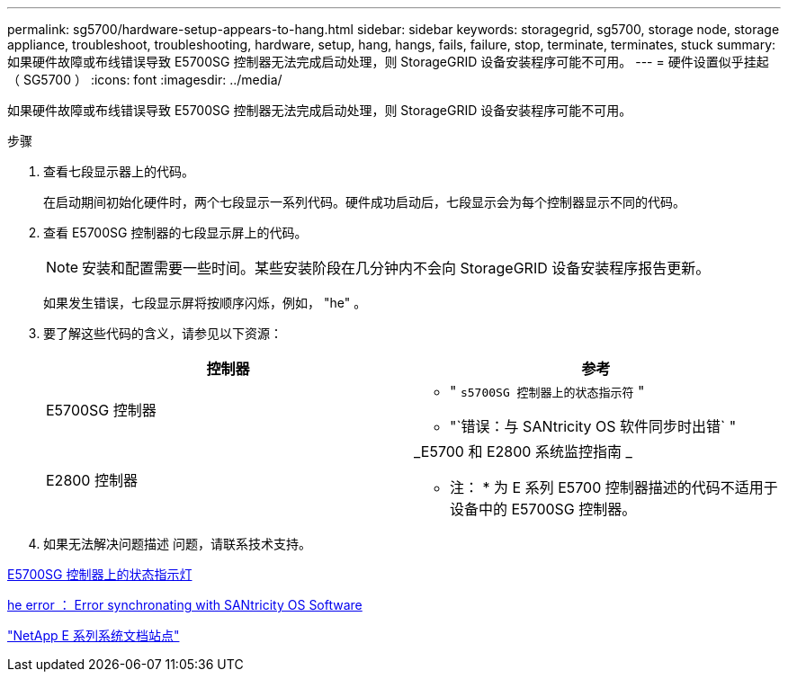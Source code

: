 ---
permalink: sg5700/hardware-setup-appears-to-hang.html 
sidebar: sidebar 
keywords: storagegrid, sg5700, storage node, storage appliance, troubleshoot, troubleshooting, hardware, setup, hang, hangs, fails, failure, stop, terminate, terminates, stuck 
summary: 如果硬件故障或布线错误导致 E5700SG 控制器无法完成启动处理，则 StorageGRID 设备安装程序可能不可用。 
---
= 硬件设置似乎挂起（ SG5700 ）
:icons: font
:imagesdir: ../media/


[role="lead"]
如果硬件故障或布线错误导致 E5700SG 控制器无法完成启动处理，则 StorageGRID 设备安装程序可能不可用。

.步骤
. 查看七段显示器上的代码。
+
在启动期间初始化硬件时，两个七段显示一系列代码。硬件成功启动后，七段显示会为每个控制器显示不同的代码。

. 查看 E5700SG 控制器的七段显示屏上的代码。
+

NOTE: 安装和配置需要一些时间。某些安装阶段在几分钟内不会向 StorageGRID 设备安装程序报告更新。

+
如果发生错误，七段显示屏将按顺序闪烁，例如， "he" 。

. 要了解这些代码的含义，请参见以下资源：
+
|===
| 控制器 | 参考 


 a| 
E5700SG 控制器
 a| 
** " `s5700SG 控制器上的状态指示符` "
** "`错误：与 SANtricity OS 软件同步时出错` "




 a| 
E2800 控制器
 a| 
_E5700 和 E2800 系统监控指南 _

* 注： * 为 E 系列 E5700 控制器描述的代码不适用于设备中的 E5700SG 控制器。

|===
. 如果无法解决问题描述 问题，请联系技术支持。


xref:status-indicators-on-e5700sg-controller.adoc[E5700SG 控制器上的状态指示灯]

xref:he-error-error-synchronizing-with-santricity-os-software.adoc[he error ： Error synchronating with SANtricity OS Software]

http://mysupport.netapp.com/info/web/ECMP1658252.html["NetApp E 系列系统文档站点"^]
